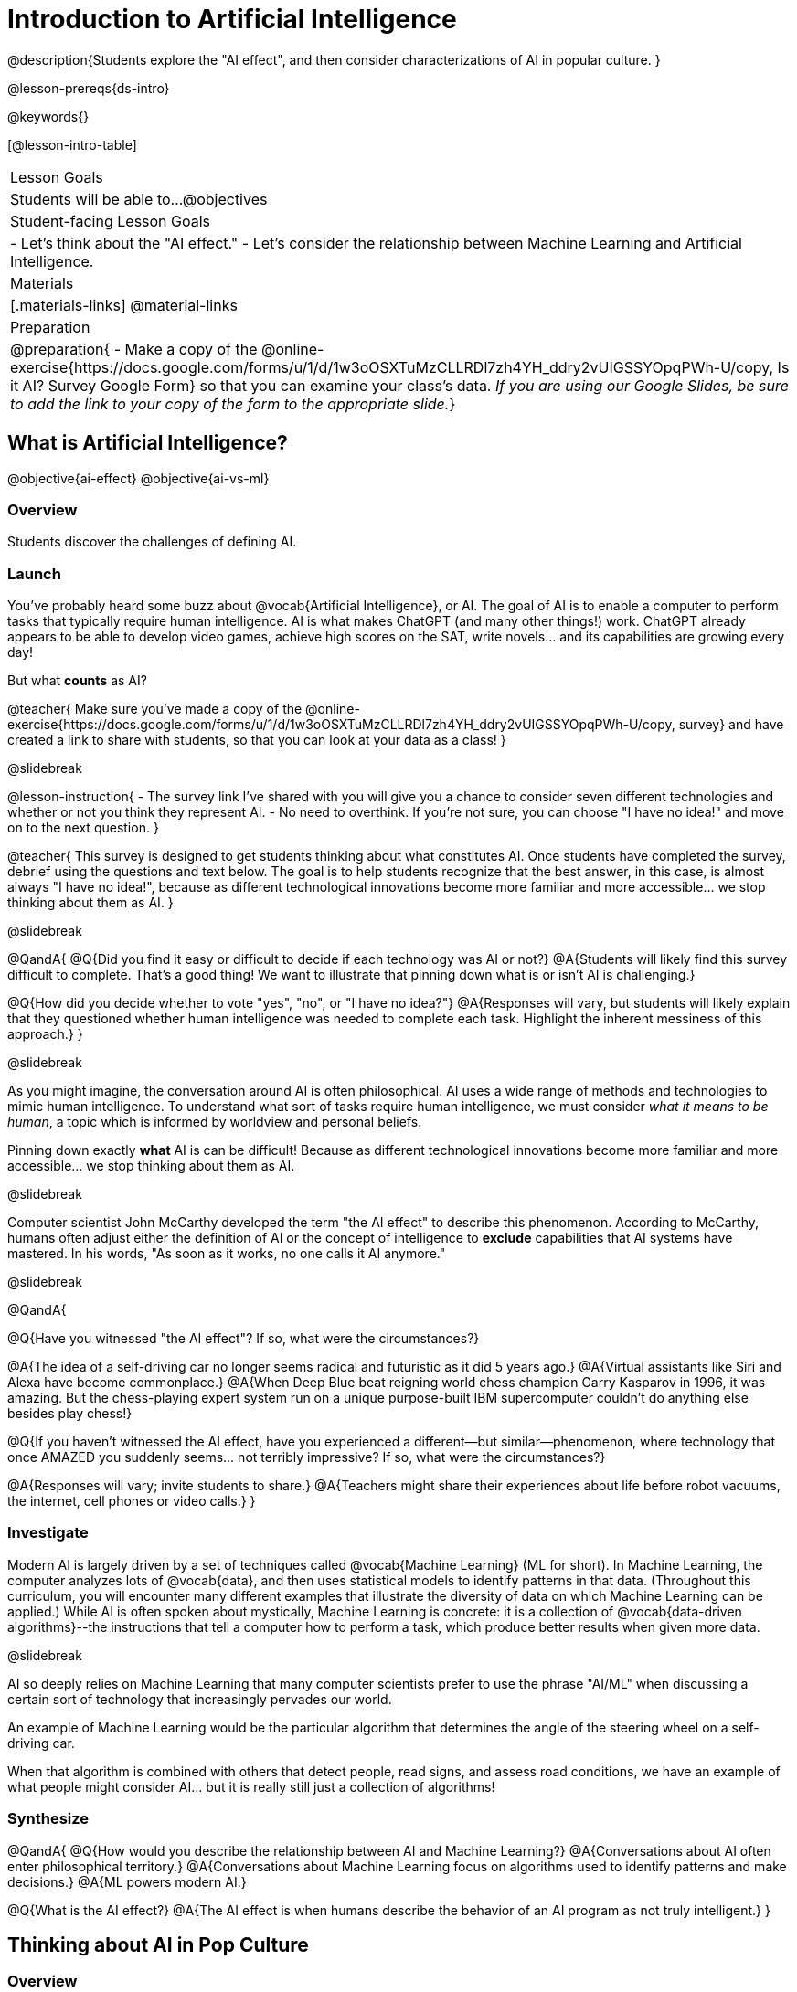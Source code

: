[.beta]
= Introduction to Artificial Intelligence

@description{Students explore the "AI effect", and then consider characterizations of AI in popular culture. }

@lesson-prereqs{ds-intro}


@keywords{}

[@lesson-intro-table]
|===
| Lesson Goals
| Students will be able to...
@objectives

| Student-facing Lesson Goals
|
- Let's think about the "AI effect."
- Let's consider the relationship between Machine Learning and Artificial Intelligence.

| Materials
|[.materials-links]
@material-links

| Preparation
| @preparation{
- Make a copy of the @online-exercise{https://docs.google.com/forms/u/1/d/1w3oOSXTuMzCLLRDl7zh4YH_ddry2vUIGSSYOpqPWh-U/copy, Is it AI? Survey Google Form} so that you can examine your class's data. _If you are using our Google Slides, be sure to add the link to your copy of the form to the appropriate slide._}

|===

== What is Artificial Intelligence?

@objective{ai-effect}
@objective{ai-vs-ml}

=== Overview

Students discover the challenges of defining AI.

=== Launch

You've probably heard some buzz about @vocab{Artificial Intelligence}, or AI. The goal of AI is to enable a computer to perform tasks that typically require human intelligence. AI is what makes ChatGPT (and many other things!) work. ChatGPT already appears to be able to develop video games, achieve high scores on the SAT, write novels... and its capabilities are growing every day!

But what *counts* as AI?

@teacher{
Make sure you've made a copy of the @online-exercise{https://docs.google.com/forms/u/1/d/1w3oOSXTuMzCLLRDl7zh4YH_ddry2vUIGSSYOpqPWh-U/copy, survey} and have created a link to share with students, so that you can look at your data as a class!
}

@slidebreak


@lesson-instruction{
- The survey link I've shared with you will give you a chance to consider seven different technologies and whether or not you think they represent AI.
- No need to overthink. If you're not sure, you can choose "I have no idea!" and move on to the next question.
}

@teacher{
This survey is designed to get students thinking about what constitutes AI. Once students have completed the survey, debrief using the questions and text below. The goal is to help students recognize that the best answer, in this case, is almost always "I have no idea!", because as different technological innovations become more familiar and more accessible... we stop thinking about them as AI.
}

@slidebreak


@QandA{
@Q{Did you find it easy or difficult to decide if each technology was AI or not?}
@A{Students will likely find this survey difficult to complete. That's a good thing! We want to illustrate that pinning down what is or isn't AI is challenging.}

@Q{How did you decide whether to vote "yes", "no", or "I have no idea?"}
@A{Responses will vary, but students will likely explain that they questioned whether human intelligence was needed to complete each task. Highlight the inherent messiness of this approach.}
}

@slidebreak


As you might imagine, the conversation around AI is often philosophical. AI uses a wide range of methods and technologies to mimic human intelligence. To understand what sort of tasks require human intelligence, we must consider _what it means to be human_, a topic which is informed by worldview and personal beliefs.

Pinning down exactly *what* AI is can be difficult! Because as different technological innovations become more familiar and more accessible... we stop thinking about them as AI.

@slidebreak


Computer scientist John McCarthy developed the term "the AI effect" to describe this phenomenon. According to McCarthy, humans often adjust either the definition of AI or the concept of intelligence to *exclude* capabilities that AI systems have mastered. In his words, "As soon as it works, no one calls it AI anymore."

@slidebreak


@QandA{

@Q{Have you witnessed "the AI effect"? If so, what were the circumstances?}

@A{The idea of a self-driving car no longer seems radical and futuristic as it did 5 years ago.}
@A{Virtual assistants like Siri and Alexa have become commonplace.}
@A{When Deep Blue beat reigning world chess champion Garry Kasparov in 1996, it was amazing. But the  chess-playing expert system run on a unique purpose-built IBM supercomputer couldn't do anything else besides play chess!}


@Q{If you haven't witnessed the AI effect, have you experienced a different--but similar--phenomenon, where technology that once AMAZED you suddenly seems... not terribly impressive? If so, what were the circumstances?}

@A{Responses will vary; invite students to share.}
@A{Teachers might share their experiences about life before robot vacuums, the internet, cell phones or video calls.}
}

=== Investigate

Modern AI is largely driven by a set of techniques called @vocab{Machine Learning} (ML for short). In Machine Learning, the computer analyzes lots of @vocab{data}, and then uses statistical models to identify patterns in that data. (Throughout this curriculum, you will encounter many different examples that illustrate the diversity of data on which Machine Learning can be applied.) While AI is often spoken about mystically, Machine Learning is concrete: it is a collection of @vocab{data-driven algorithms}--the instructions that tell a computer how to perform a task, which produce better results when given more data.

@slidebreak


AI so deeply relies on Machine Learning that many computer scientists prefer to use the phrase "AI/ML" when discussing a certain sort of technology that increasingly pervades our world.

An example of Machine Learning would be the particular algorithm that determines the angle of the steering wheel on a self-driving car.

When that algorithm is combined with others that detect people, read signs, and assess road conditions, we have an example of what people might consider AI... but it is really still just a collection of algorithms!

=== Synthesize

@QandA{
@Q{How would you describe the relationship between AI and Machine Learning?}
@A{Conversations about AI often enter philosophical territory.}
@A{Conversations about Machine Learning focus on algorithms used to identify patterns and make decisions.}
@A{ML powers modern AI.}

@Q{What is the AI effect?}
@A{The AI effect is when humans describe the behavior of an AI program as not truly intelligent.}
}


== Thinking about AI in Pop Culture

=== Overview

Students consider messages from various media about AI.

=== Launch

Many characterizations of AI envision technology that *does not currently exist*. The futuristic (often dystopian) AI imagined in movies, video games, and books can sometimes interfere with the way that we understand the technology of the present.

@QandA{
@Q{What are some books, movies, TV shows, or video games you know of that feature AI?}
@A{Some possible responses include 2001: A Space Odyssey, Star Trek, the Matrix, Star Wars, Terminator, Wall-E, Iron Man, Big Hero 6, The Mitchells versus the Machines, Blade Runner, I Robot}
}

=== Investigate

Let's consider what sort of AI information we've absorbed just by consuming books, movies, TV, and video games, along with our own personal opinions.

@lesson-instruction{
- With a partner, choose one book / movie / TV show / video game.
- Then identify *one* of the messages about AI from the list below that the book / movie / TV show / video game you picked supports.

** AI must be safely controlled at all times.
** AI could lead to social isolation.
** AI can help us understand what it means to be human.
** AI can help advance humanity and scientific discovery.
** AI may pose a threat to humanity.
** AI can perpetuate existing societal biases, leading to unfair outcomes for certain groups.
** Humans are helpless in the face of AI.

- Discuss how the media you picked supports the message.
- Share your reflections with the class.
}


=== Synthesize

@QandA{

@Q{What are some questions that you have about Artificial Intelligence and/or Machine Learning that you'd like to learn more about?}

@Q{What _confuses_ you about AI/ML?}
}

@teacher{Consider writing down students' questions and possible misconceptions about AI. You can revisit these questions as answers emerge in subsequent lessons. If there are questions that surface that might inform future Bootstrap lesson development, we'd love for you to share them with us at @link{mailto:contact@bootstrapworld.org, contact@bootstrapworld.org}!}

